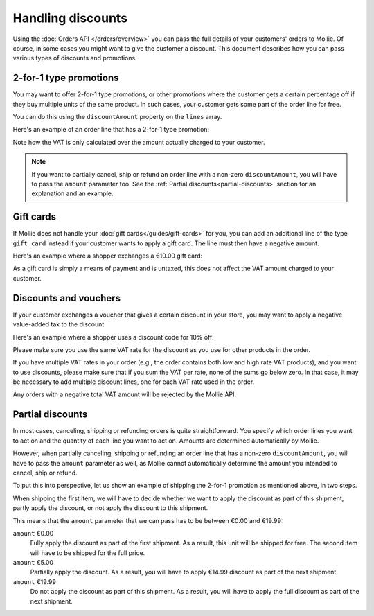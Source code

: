 Handling discounts
==================
Using the :doc:`Orders API </orders/overview>` you can pass the full details of your customers' orders to Mollie.
Of course, in some cases you might want to give the customer a discount. This document describes how you can pass
various types of discounts and promotions.


2-for-1 type promotions
-----------------------
You may want to offer 2-for-1 type promotions, or other promotions where the customer gets a certain percentage off if
they buy multiple units of the same product. In such cases, your customer gets some part of the order
line for free.

You can do this using the ``discountAmount`` property on the ``lines`` array.

Here's an example of an order line that has a 2-for-1 type promotion:

.. code-block:: json
   :linenos:

   [
       {
           "name": "LEGO City Monster Truck 60180 Building Kit",
           "type": "physical",
           "unitPrice": {
               "currency": "EUR",
               "value": "19.99"
           },
           "vatRate": "21.00",
           "quantity": 2,
           "totalAmount": {
               "currency": "EUR",
               "value": "19.99"
           },
           "discountAmount": {
               "currency": "EUR",
               "value": "19.99"
           },
           "vatAmount": {
               "currency": "EUR",
               "value": "3.47"
           }
       }
   ]

Note how the VAT is only calculated over the amount actually charged to your customer.

.. note:: If you want to partially cancel, ship or refund an order line with a non-zero ``discountAmount``, you will
          have to pass the ``amount`` parameter too. See the :ref:`Partial discounts<partial-discounts>` section for
          an explanation and an example.

Gift cards
----------
If Mollie does not handle your :doc:`gift cards</guides/gift-cards>` for you, you can add an additional line of the type
``gift_card`` instead if your customer wants to apply a gift card. The line must then have a negative amount.

Here's an example where a shopper exchanges a €10.00 gift card:

.. code-block:: json
   :linenos:

   [
       {
           "name": "LEGO City Monster Truck 60180 Building Kit",
           "type": "physical",
           "unitPrice": {
               "currency": "EUR",
               "value": "19.99"
           },
           "vatRate": "21.00",
           "quantity": 2,
           "totalAmount": {
               "currency": "EUR",
               "value": "39.98"
           },
           "vatAmount": {
               "currency": "EUR",
               "value": "6.94"
           }
       },
       {
           "name": "€ 10 VVV Gift card",
           "type": "gift_card",
           "unitPrice": {
               "currency": "EUR",
               "value": "-10.00"
           },
           "vatRate": "0.00",
           "quantity": 1,
           "totalAmount": {
               "currency": "EUR",
               "value": "-10.00"
           },
           "vatAmount": {
               "currency": "EUR",
               "value": "0.00"
           }
       }
   ]

As a gift card is simply a means of payment and is untaxed, this does not affect the VAT amount charged to your
customer.

Discounts and vouchers
----------------------
If your customer exchanges a voucher that gives a certain discount in your store, you may want to apply a negative
value-added tax to the discount.

Here's an example where a shopper uses a discount code for 10% off:

.. code-block:: json
   :linenos:

   [
       {
           "name": "LEGO City Monster Truck 60180 Building Kit",
           "type": "physical",
           "unitPrice": {
               "currency": "EUR",
               "value": "19.99"
           },
           "vatRate": "21.00",
           "quantity": 2,
           "totalAmount": {
               "currency": "EUR",
               "value": "38.98"
           },
           "vatAmount": {
               "currency": "EUR",
               "value": "6.94"
           }
       },
       {
           "name": "HERFST10 voucher code",
           "type": "discount",
           "unitPrice": {
               "currency": "EUR",
               "value": "-4.00"
           },
           "vatRate": "21.00",
           "quantity": 1,
           "totalAmount": {
               "currency": "EUR",
               "value": "-4.00"
           },
           "vatAmount": {
               "currency": "EUR",
               "value": "-0.84"
           }
       }
   ]

Please make sure you use the same VAT rate for the discount as you use for other products in the order.

If you have multiple VAT rates in your order (e.g., the order contains both low and high rate VAT products), and you
want to use discounts, please make sure that if you sum the VAT per rate, none of the sums go below zero. In that case,
it may be necessary to add multiple discount lines, one for each VAT rate used in the order.

Any orders with a negative total VAT amount will be rejected by the Mollie API.

.. _partial-discounts:

Partial discounts
-----------------
In most cases, canceling, shipping or refunding orders is quite straightforward. You specify which
order lines you want to act on and the quantity of each line you want to act on. Amounts are determined automatically by
Mollie.


However, when partially canceling, shipping or refunding an order line that has a non-zero ``discountAmount``, you will
have to pass the ``amount`` parameter as well, as Mollie cannot automatically determine the amount you intended to
cancel, ship or refund.

To put this into perspective, let us show an example of shipping the 2-for-1 promotion as mentioned above, in two steps.

When shipping the first item, we will have to decide whether we want to apply the discount as part of this shipment,
partly apply the discount, or not apply the discount to this shipment.

This means that the ``amount`` parameter that we can pass has to be between €0.00 and €19.99:

``amount`` €0.00
    Fully apply the discount as part of the first shipment. As a result, this unit will be shipped for free. The second
    item will have to be shipped for the full price.

``amount`` €5.00
    Partially apply the discount. As a result, you will have to apply €14.99 discount as part of the next shipment.

``amount`` €19.99
    Do not apply the discount as part of this shipment. As a result, you will have to apply the full discount as part of
    the next shipment.
